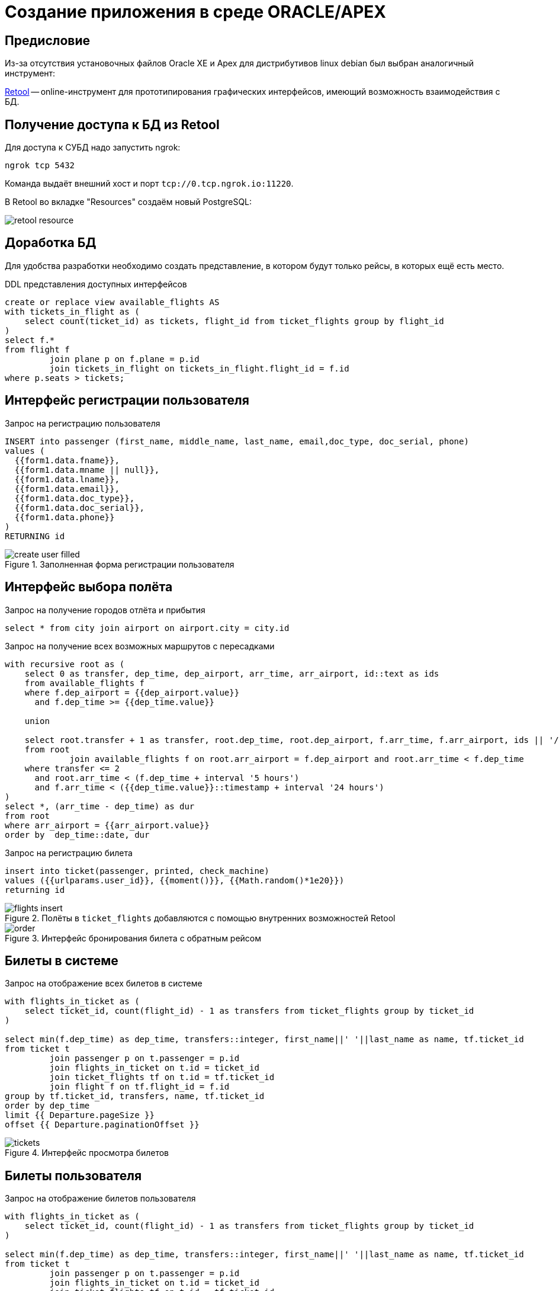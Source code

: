 = Создание приложения в среде ORACLE/APEX
:lab: 3
:discipline: Базы данных

== Предисловие
Из-за отсутствия установочных файлов Oracle XE и Apex для дистрибутивов linux debian
был выбран аналогичный инструмент:

https://retool.com[Retool] -- online-инструмент для прототипирования графических интерфейсов, имеющий возможность взаимодействия с БД.

== Получение доступа к БД из Retool
Для доступа к СУБД надо запустить ngrok:
[source,shell]
ngrok tcp 5432

Команда выдаёт внешний хост и порт `tcp://0.tcp.ngrok.io:11220`.

В Retool во вкладке "Resources" создаём новый PostgreSQL:

image::retool-resource.png[]

== Доработка БД

Для удобства разработки необходимо создать представление, в котором будут только рейсы, в которых ещё есть место.

.DDL представления доступных интерфейсов
[source,sql]
----
create or replace view available_flights AS
with tickets_in_flight as (
    select count(ticket_id) as tickets, flight_id from ticket_flights group by flight_id
)
select f.*
from flight f
         join plane p on f.plane = p.id
         join tickets_in_flight on tickets_in_flight.flight_id = f.id
where p.seats > tickets;
----

== Интерфейс регистрации пользователя
.Запрос на регистрацию пользователя
[source,sql]
----
INSERT into passenger (first_name, middle_name, last_name, email,doc_type, doc_serial, phone)
values (
  {{form1.data.fname}},
  {{form1.data.mname || null}},
  {{form1.data.lname}},
  {{form1.data.email}},
  {{form1.data.doc_type}},
  {{form1.data.doc_serial}},
  {{form1.data.phone}}
)
RETURNING id
----

.Заполненная форма регистрации пользователя
image::create-user-filled.png[]

== Интерфейс выбора полёта

.Запрос на получение городов отлёта и прибытия
[source,sql]
----
select * from city join airport on airport.city = city.id
----

.Запрос на получение всех возможных маршрутов с пересадками
[source,sql]
----
with recursive root as (
    select 0 as transfer, dep_time, dep_airport, arr_time, arr_airport, id::text as ids
    from available_flights f
    where f.dep_airport = {{dep_airport.value}}
      and f.dep_time >= {{dep_time.value}}

    union

    select root.transfer + 1 as transfer, root.dep_time, root.dep_airport, f.arr_time, f.arr_airport, ids || '/' || f.id
    from root
             join available_flights f on root.arr_airport = f.dep_airport and root.arr_time < f.dep_time
    where transfer <= 2
      and root.arr_time < (f.dep_time + interval '5 hours')
      and f.arr_time < ({{dep_time.value}}::timestamp + interval '24 hours')
)
select *, (arr_time - dep_time) as dur
from root
where arr_airport = {{arr_airport.value}}
order by  dep_time::date, dur
----

.Запрос на регистрацию билета
[source,sql]
----
insert into ticket(passenger, printed, check_machine)
values ({{urlparams.user_id}}, {{moment()}}, {{Math.random()*1e20}})
returning id
----

.Полёты в `ticket_flights` добавляются с помощью внутренних возможностей Retool
image::flights-insert.png[]

.Интерфейс бронирования билета с обратным рейсом
image::order.png[]

== Билеты в системе

.Запрос на отображение всех билетов в системе
[source,sql]
----
with flights_in_ticket as (
    select ticket_id, count(flight_id) - 1 as transfers from ticket_flights group by ticket_id
)

select min(f.dep_time) as dep_time, transfers::integer, first_name||' '||last_name as name, tf.ticket_id
from ticket t
         join passenger p on t.passenger = p.id
         join flights_in_ticket on t.id = ticket_id
         join ticket_flights tf on t.id = tf.ticket_id
         join flight f on tf.flight_id = f.id
group by tf.ticket_id, transfers, name, tf.ticket_id
order by dep_time
limit {{ Departure.pageSize }}
offset {{ Departure.paginationOffset }}
----

.Интерфейс просмотра билетов
image::tickets.png[]

== Билеты пользователя

.Запрос на отображение билетов пользователя
[source,sql]
----
with flights_in_ticket as (
    select ticket_id, count(flight_id) - 1 as transfers from ticket_flights group by ticket_id
)

select min(f.dep_time) as dep_time, transfers::integer, first_name||' '||last_name as name, tf.ticket_id
from ticket t
         join passenger p on t.passenger = p.id
         join flights_in_ticket on t.id = ticket_id
         join ticket_flights tf on t.id = tf.ticket_id
         join flight f on tf.flight_id = f.id
where p.id = {{dep_airport.value}}
group by tf.ticket_id, transfers, name, tf.ticket_id
order by dep_time
limit {{ Departure.pageSize }}
offset {{ Departure.paginationOffset }}
----

.Интерфейс просмотра билетов
image::tickets-user.png[]

== Вывод
В ходе лабораторной работы был получен опыт работы с инструмментами прототипирования бизнеспроцессов.
